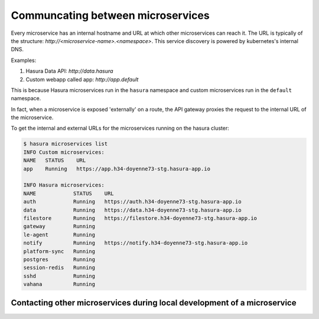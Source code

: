 .. .. meta::
   :description: How microservices work on a Hasura cluster
   :keywords: hasura, getting started, step 2

==================================
Communcating between microservices
==================================

Every microservice has an internal hostname and URL at which other microservices
can reach it. The URL is typically of the structure: `http://<microservice-name>.<namespace>`.
This service discovery is powered by kubernetes's internal DNS.

Examples:

1. Hasura Data API: `http://data.hasura`
2. Custom webapp called app: `http://app.default`

This is because Hasura microservices run in the ``hasura`` namespace and custom microservices run in the ``default`` namespace.

In fact, when a microservice is exposed 'externally' on a route, the API gateway proxies the request to the internal URL of the
microservice.

To get the internal and external URLs for the microservices running on the hasura cluster:

.. code-block::

   $ hasura microservices list
   INFO Custom microservices:
   NAME   STATUS    URL
   app    Running   https://app.h34-doyenne73-stg.hasura-app.io

   INFO Hasura microservices:
   NAME            STATUS    URL
   auth            Running   https://auth.h34-doyenne73-stg.hasura-app.io
   data            Running   https://data.h34-doyenne73-stg.hasura-app.io
   filestore       Running   https://filestore.h34-doyenne73-stg.hasura-app.io
   gateway         Running
   le-agent        Running
   notify          Running   https://notify.h34-doyenne73-stg.hasura-app.io
   platform-sync   Running
   postgres        Running
   session-redis   Running
   sshd            Running
   vahana          Running


Contacting other microservices during local development of a microservice
-------------------------------------------------------------------------

.. todo::

   Add to this section
